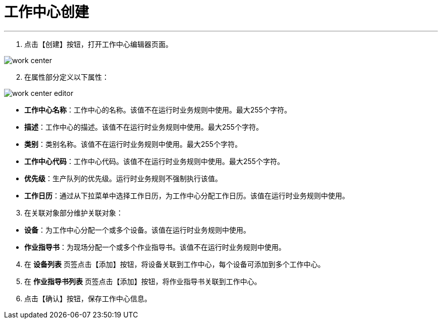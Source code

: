 = 工作中心创建


---

. 点击【创建】按钮，打开工作中心编辑器页面。

image::work-center.png[align="center"]

[start=2]
. 在属性部分定义以下属性：

image::work-center-editor.png[align="center"]

* *工作中心名称*：工作中心的名称。该值不在运行时业务规则中使用。最大255个字符。
* *描述*：工作中心的描述。该值不在运行时业务规则中使用。最大255个字符。
* *类别*：类别名称。该值不在运行时业务规则中使用。最大255个字符。
* *工作中心代码*：工作中心代码。该值不在运行时业务规则中使用。最大255个字符。
* *优先级*：生产队列的优先级。运行时业务规则不强制执行该值。
* *工作日历*：通过从下拉菜单中选择工作日历，为工作中心分配工作日历。该值在运行时业务规则中使用。

[start=3]
. 在关联对象部分维护关联对象：

[[configsets-create]]
* *设备*：为工作中心分配一个或多个设备。该值在运行时业务规则中使用。
* *作业指导书*：为现场分配一个或多个作业指导书。该值不在运行时业务规则中使用。

[start=4]
. 在 *`设备列表`* 页签点击【添加】按钮，将设备关联到工作中心，每个设备可添加到多个工作中心。

. 在 *`作业指导书列表`* 页签点击【添加】按钮，将作业指导书关联到工作中心。

. 点击【确认】按钮，保存工作中心信息。